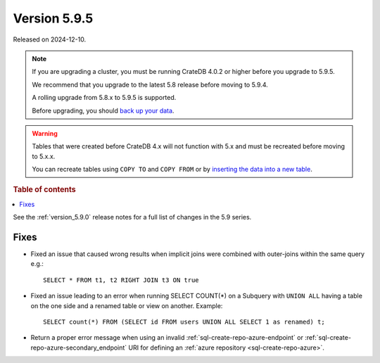 .. _version_5.9.5:

=============
Version 5.9.5
=============


Released on 2024-12-10.

.. NOTE::
    If you are upgrading a cluster, you must be running CrateDB 4.0.2 or higher
    before you upgrade to 5.9.5.

    We recommend that you upgrade to the latest 5.8 release before moving to
    5.9.4.

    A rolling upgrade from 5.8.x to 5.9.5 is supported.

    Before upgrading, you should `back up your data`_.

.. WARNING::

    Tables that were created before CrateDB 4.x will not function with 5.x
    and must be recreated before moving to 5.x.x.

    You can recreate tables using ``COPY TO`` and ``COPY FROM`` or by
    `inserting the data into a new table`_.

.. _back up your data: https://cratedb.com/docs/crate/reference/en/latest/admin/snapshots.html

.. _inserting the data into a new table: https://cratedb.com/docs/crate/reference/en/latest/admin/system-information.html#tables-need-to-be-recreated

.. rubric:: Table of contents

.. contents::
   :local:

See the :ref:`version_5.9.0` release notes for a full list of changes in the
5.9 series.

Fixes
=====

- Fixed an issue that caused wrong results when implicit joins were combined
  with outer-joins within the same query e.g.::

      SELECT * FROM t1, t2 RIGHT JOIN t3 ON true

- Fixed an issue leading to an error when running SELECT COUNT(*) on a Subquery
  with ``UNION ALL`` having a table on the one side and a renamed table or view
  on another. Example::

      SELECT count(*) FROM (SELECT id FROM users UNION ALL SELECT 1 as renamed) t;

- Return a proper error message when using an invalid
  :ref:`sql-create-repo-azure-endpoint` or
  :ref:`sql-create-repo-azure-secondary_endpoint` URI for defining an
  :ref:`azure repository <sql-create-repo-azure>`.
